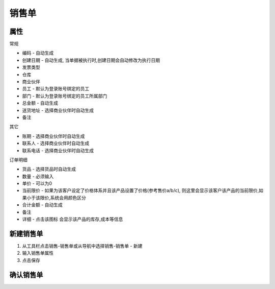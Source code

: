 
销售单
-------------------------

属性
=====================
常规

* 编码 - 自动生成
* 创建日期 - 自动生成, 当单据被执行时,创建日期会自动修改为执行日期
* 发票类型 
* 仓库
* 商业伙伴
* 员工 - 默认为登录账号绑定的员工
* 部门 - 默认为登录账号绑定的员工所属部门
* 总金额 - 自动生成
* 送货地址  - 选择商业伙伴时自动生成
* 备注

其它

* 账期 - 选择商业伙伴时自动生成
* 联系人 - 选择商业伙伴时自动生成
* 联系电话 - 选择商业伙伴时自动生成

订单明细

* 货品 - 选择货品时自动生成
* 数量 - 必须输入
* 单价 - 可以为0
* 当前限价 - 如果为该客户设定了价格体系并且该产品设置了价格(参考售价a/b/c), 则这里会显示该客户该产品的当前限价,如果小于该限价,系统会用颜色区分
* 合计金额 - 自动生成
* 备注 
* 详细 - 点击该图标 会显示该产品的库存,成本等信息



新建销售单
=====================

1. 从工具栏点击销售-销售单或从导航中选择销售-销售单 - 新建
2. 输入销售单属性
3. 点击保存

确认销售单
=====================
